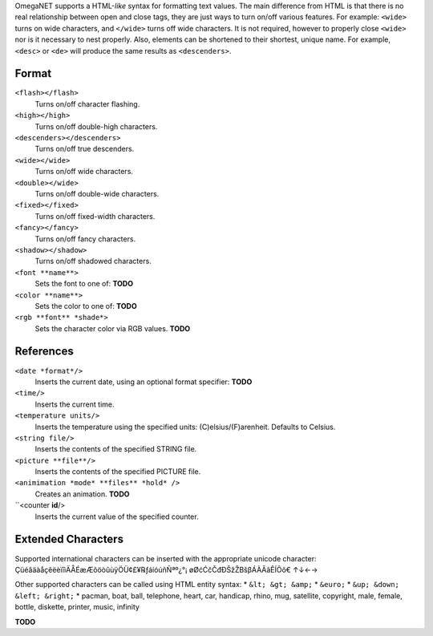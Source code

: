OmegaNET supports a HTML-*like* syntax for formatting text values.  The main difference from HTML is that there is no real relationship between open and close tags, they are just ways to turn on/off various features.  For example: ``<wide>`` turns on wide characters, and ``</wide>`` turns off wide characters.  It is not required, however to properly close ``<wide>`` nor is it necessary to nest properly. Also, elements can be shortened to their shortest, unique name.  For example, ``<desc>`` or ``<de>`` will produce the same results as ``<descenders>``.

Format
======
``<flash></flash>``
  Turns on/off character flashing.
``<high></high>``
  Turns on/off double-high characters.
``<descenders></descenders>``
  Turns on/off true descenders.
``<wide></wide>``
  Turns on/off wide characters.
``<double></wide>``
  Turns on/off double-wide characters.
``<fixed></fixed>``
  Turns on/off fixed-width characters.
``<fancy></fancy>``
  Turns on/off fancy characters.
``<shadow></shadow>``
  Turns on/off shadowed characters.
``<font **name**>``
  Sets the font to one of: **TODO**
``<color **name**>``
  Sets the color to one of: **TODO**
``<rgb **font** *shade*>``
  Sets the character color via RGB values.  **TODO**

References
==========
``<date *format*/>``
  Inserts the current date, using an optional format specifier: **TODO**
``<time/>``
  Inserts the current time.
``<temperature units/>``
  Inserts the temperature using the specified units: (C)elsius/(F)arenheit. Defaults to Celsius.
``<string file/>``
  Inserts the contents of the specified STRING file.
``<picture **file**/>``
  Inserts the contents of the specified PICTURE file.
``<animimation *mode* **files** *hold* />``
  Creates an animation.  **TODO**
``<counter **id**/>
  Inserts the current value of the specified counter.

Extended Characters
===================
Supported international characters can be inserted with the appropriate unicode character: ÇüéâäàåçêëèïîìÄÅÉæÆôöòûùÿÖÜ¢£¥℞ƒáíóúñÑªº¿°¡ øØćĆčČđÐŠžŽΒšβÁÀÃãÊÍÕõ€ ↑↓←→

Other supported characters can be called using HTML entity syntax:
* ``&lt; &gt; &amp;``
* ``&euro;``
* ``&up; &down; &left; &right;``
* pacman, boat, ball, telephone, heart, car, handicap, rhino, mug, satellite, copyright, male, female, bottle, diskette, printer, music, infinity

**TODO**